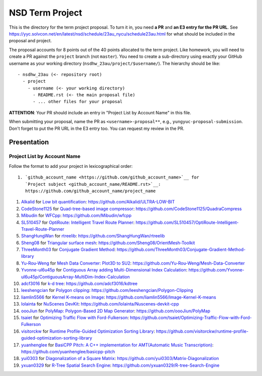 ================
NSD Term Project
================

This is the directory for the term project proposal.  To turn it in, you need
**a PR** and **an E3 entry for the PR URL**.  See
https://yyc.solvcon.net/en/latest/nsd/schedule/23au_nycu/schedule23au.html for
what should be included in the proposal and project.

The proposal accounts for 8 points out of the 40 points allocated to the term
project.  Like homework, you will need to create a PR against the ``project``
branch (not ``master``).  You need to create a sub-directory using exactly your
GitHub username as your working directory (``nsdhw_23au/project/$username/``).
The hierarchy should be like::

  - nsdhw_23au (<- repository root)
    - project
      - username (<- your working directory)
        - README.rst (<- the main proposal file)
        - ... other files for your proposal

**ATTENTION**: Your PR should include an entry in "Project List by Account
Name" in this file.

When submitting your proposal, name the PR as ``<username>-proposal**``, e.g.,
``yungyuc-proposal-submission``.  Don't forget to put the PR URL in the E3
entry too.  You can request my review in the PR.

Presentation
============

.. The presentation schedule is set.  If you want to change the time, ask for the
.. owner of the other time slot and file a PR tagging him or her and the
.. instructor (@yungyuc) against the branch `master`.  Everyone involved needs to
.. respond to agree the exchange in the PR.  The PR subject line should start with
.. ``[presentation]``.

.. Each presentation can use at most 15 minutes.  Presenters may decide how to use
.. their time.  A possible arrangement is to use 13 minutes in the presentation
.. itself and 2 minutes for questions and discussions.

.. Presenters should prepare the computer for presentation.  It is OK for
.. presenters to share a computer.  Setting up the computer is included in the
.. allotted presentation time.  If presenters have difficulty in preparing a
.. computer themselves, they may seek help from the instructor, and resolve the
.. issue one week before their presentation.


.. NOTE: If there is difficulty in preparing a computer for presentation, please
.. discuss with the instructor two weeks before the presentation.

Project List by Account Name
++++++++++++++++++++++++++++

Follow the format to add your project in lexicographical order:

::

  1. `github_account_name <https://github.com/github_account_name>`__ for
     `Project subject <github_account_name/README.rst>`__:
     https://github.com/github_account_name/project_name

.. The first entry is the example; do not remove.

1. `Alkalid <https://github.com/Alkalid>`__ for
   `Low bit quantification <Alkalid/README.md>`__:
   https://github.com/Alkalid/ULTRA-LOW-BIT
2. `CodeStone1125 <https://github.com/CodeStone1125>`__ for
   `Quad-tree-based image compressor <CodeStone1125/README.md>`__:
   https://github.com/CodeStone1125/QuadraCompress
3. `Mibudin <https://github.com/Mibudin>`__ for
   `WFCpp <Mibudin/README.md>`__:
   https://github.com/Mibudin/wfcpp
4. `SL510457 <https://github.com/SL510457>`__ for
   `OptiRoute: Intelligent Travel Route Planner <SL510457/README.md>`__:
   https://github.com/SL510457/OptiRoute-Intelligent-Travel-Route-Planner
5. `ShangHungWan <https://github.com/ShangHungWan>`__ for
   `rtreelib <ShangHungWan/README.md>`__:
   https://github.com/ShangHungWan/rtreelib
6. `Sheng08 <https://github.com/Sheng08>`__ for
   `Triangular surface mesh <Sheng08/README.md>`__:
   https://github.com/Sheng08/OrientMesh-Toolkit
7. `ThreeMonth03 <https://github.com/ThreeMonth03>`__ for
   `Conjugate Gradient Method <ThreeMonth03/README.md>`__:
   https://github.com/ThreeMonth03/Conjugate-Gradient-Method-library
8. `Yu-Rou-Weng <https://github.com/Yu-Rou-Weng>`__ for
   `Mesh Data Converter: Plot3D to SU2 <Yu-Rou-Weng/proposal.md>`__:
   https://github.com/Yu-Rou-Weng/Mesh-Data-Converter
9. `Yvonne-ul6u45p <https://github.com/Yvonne-ul6u45p>`__ for
   `Contiguous Array adding Multi-Dimensional Index Calculation <Yvonne-ul6u45p/README.md>`__:
   https://github.com/Yvonne-ul6u45p/ContiguousArray-MultiDim-Index-Calculation
10. `adcf3016 <https://github.com/adcf3016>`__ for
    `k-d tree <adcf3016/README.md>`__:
    https://github.com/adcf3016/kdtree
11. `leeshengcian <https://github.com/leeshengcian>`__ for
    `Polygon clipping <leeshengcian/README.rst>`__:
    https://github.com/leeshengcian/Polygon-Clipping
12. `liamlin5566 <https://github.com/liamlin5566>`__ for
    `Kernel K-means on Image <liamlin5566/README.md>`__:
    https://github.com/liamlin5566/Image-Kernel-K-means
13. `lolainta <https://github.com/lolainta>`__ for
    `NuScenes DevKit <lolainta/README.md>`__:
    https://github.com/lolainta/Nuscenes-devkit-cpp
14. `oooJiun <https://github.com/oooJiun>`__ for
    `PolyMap: Polygon-Based 2D Map Generator <oooJiun/README.md>`__:
    https://github.com/oooJiun/PolyMap
15. `tsaiet <https://github.com/tsaiet>`__ for
    `Optimizing Traffic Flow with Ford-Fulkerson <tsaiet/README.rst>`__:
    https://github.com/tsaiet/Optimizing-Traffic-Flow-with-Ford-Fulkerson
16. `visitorckw <https://github.com/visitorckw>`__ for
    `Runtime Profile-Guided Optimization Sorting Library <visitorckw/README.md>`__:
    https://github.com/visitorckw/runtime-profile-guided-optimization-sorting-library
17. `yuanhenglee <https://github.com/yuanhenglee>`__ for
    `BasiCPP Pitch: A C++ implementation for AMT(Automatic Music Transcription) <yuanhenglee/README.md>`__:
    https://github.com/yuanhenglee/basicpp-pitch
18. `yui0303 <https://github.com/yui0303/Matrix-Diagonalization>`__ for
    `Diagonalization of a Square Matrix <yui0303/README.md>`__:
    https://github.com/yui0303/Matrix-Diagonalization
19. `yxuan0329 <https://github.com/yxuan0329>`__ for
    `R-Tree Spatial Search Engine <yxuan0329/proposal.rst>`__:
    https://github.com/yxuan0329/R-tree-Search-Engine
